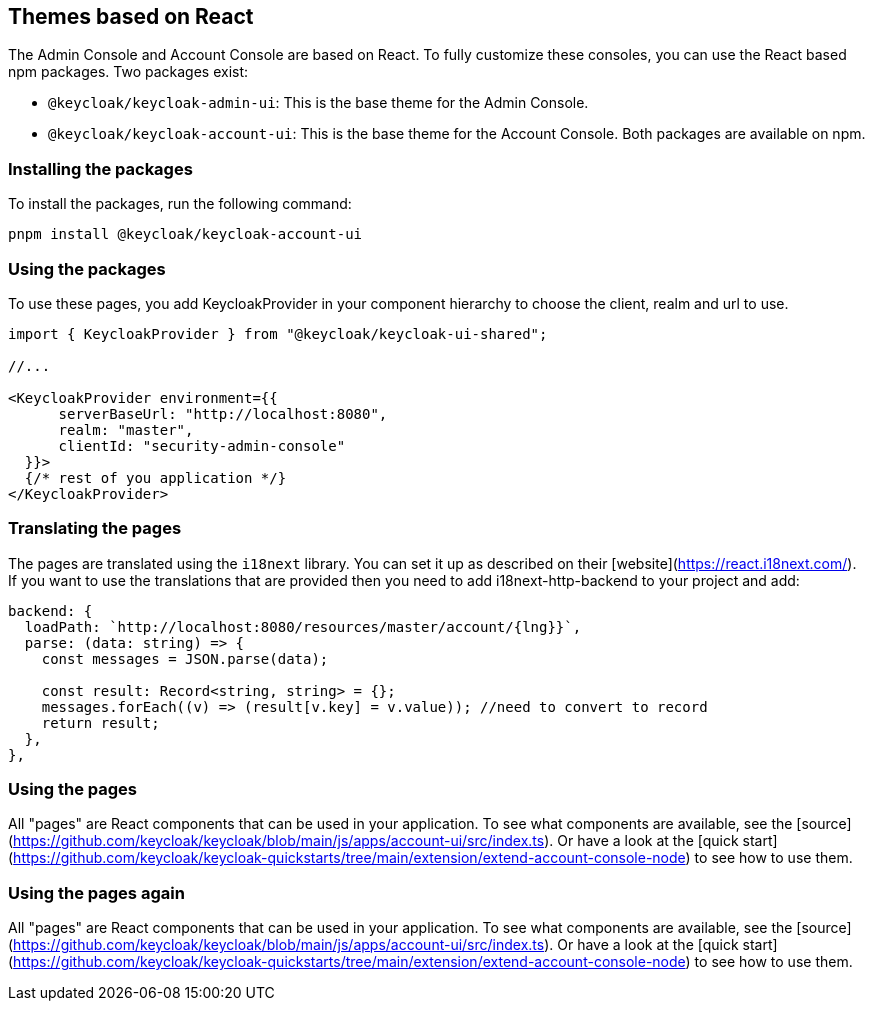 [[_theme_react]]
== Themes based on React

The Admin Console and Account Console are based on React.
To fully customize these consoles, you can use the React based npm packages.
Two packages exist:

* `@keycloak/keycloak-admin-ui`: This is the base theme for the Admin Console.
* `@keycloak/keycloak-account-ui`: This is the base theme for the Account Console.
Both packages are available on npm.

=== Installing the packages

To install the packages, run the following command:

[source,bash]
----
pnpm install @keycloak/keycloak-account-ui
----

=== Using the packages

To use these pages, you add KeycloakProvider in your component hierarchy to choose the client, realm and url to use.

[source,javascript]
----
import { KeycloakProvider } from "@keycloak/keycloak-ui-shared";

//...

<KeycloakProvider environment={{
      serverBaseUrl: "http://localhost:8080",
      realm: "master",
      clientId: "security-admin-console"
  }}>
  {/* rest of you application */}
</KeycloakProvider>
----

=== Translating the pages

The pages are translated using the `i18next` library.
You can set it up as described on their [website](https://react.i18next.com/).
If you want to use the translations that are provided then you need to add i18next-http-backend to your project and add:

[source,javascript]
----
backend: {
  loadPath: `http://localhost:8080/resources/master/account/{lng}}`,
  parse: (data: string) => {
    const messages = JSON.parse(data);

    const result: Record<string, string> = {};
    messages.forEach((v) => (result[v.key] = v.value)); //need to convert to record
    return result;
  },
},
----

=== Using the pages

All "pages" are React components that can be used in your application.
To see what components are available, see the [source](https://github.com/keycloak/keycloak/blob/main/js/apps/account-ui/src/index.ts).
Or have a look at the [quick start](https://github.com/keycloak/keycloak-quickstarts/tree/main/extension/extend-account-console-node) to see how to use them.

=== Using the pages again

All "pages" are React components that can be used in your application.
To see what components are available, see the [source](https://github.com/keycloak/keycloak/blob/main/js/apps/account-ui/src/index.ts).
Or have a look at the [quick start](https://github.com/keycloak/keycloak-quickstarts/tree/main/extension/extend-account-console-node) to see how to use them.
